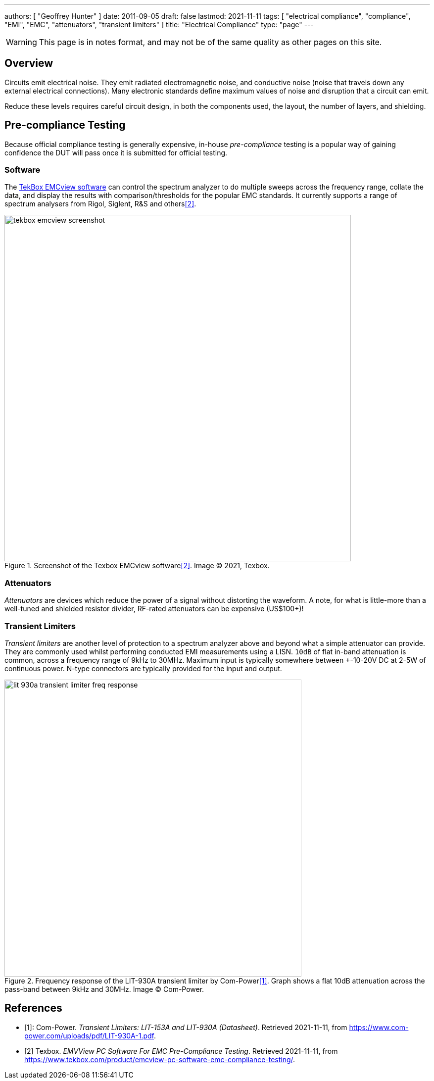 ---
authors: [ "Geoffrey Hunter" ]
date: 2011-09-05
draft: false
lastmod: 2021-11-11
tags: [ "electrical compliance", "compliance", "EMI", "EMC", "attenuators", "transient limiters" ]
title: "Electrical Compliance"
type: "page"
---

WARNING: This page is in notes format, and may not be of the same quality as other pages on this site.

== Overview

Circuits emit electrical noise. They emit radiated electromagnetic noise, and conductive noise (noise that travels down any external electrical connections). Many electronic standards define maximum values of noise and disruption that a circuit can emit.

Reduce these levels requires careful circuit design, in both the components used, the layout, the number of layers, and shielding.

== Pre-compliance Testing

Because official compliance testing is generally expensive, in-house _pre-compliance_ testing is a popular way of gaining confidence the DUT will pass once it is submitted for official testing.

=== Software

The link:https://www.tekbox.com/product/emcview-pc-software-emc-compliance-testing/[TekBox EMCview software] can control the spectrum analyzer to do multiple sweeps across the frequency range, collate the data, and display the results with comparison/thresholds for the popular EMC standards. It currently supports a range of spectrum analysers from Rigol, Siglent, R&S and others<<bib-tekbox-emcview>>.

.Screenshot of the Texbox EMCview software<<bib-tekbox-emcview>>. Image © 2021, Texbox.
image::tekbox-emcview-screenshot.png[width=700px]

=== Attenuators

_Attenuators_ are devices which reduce the power of a signal without distorting the waveform. A note, for what is little-more than a well-tuned and shielded resistor divider, RF-rated attenuators can be expensive (US$100+)!

=== Transient Limiters

_Transient limiters_ are another level of protection to a spectrum analyzer above and beyond what a simple attenuator can provide. They are commonly used whilst performing conducted EMI measurements using a LISN. `10dB` of flat in-band attenuation is common, across a frequency range of 9kHz to 30MHz. Maximum input is typically somewhere between +-10-20V DC at 2-5W of continuous power. N-type connectors are typically provided for the input and output.

.Frequency response of the LIT-930A transient limiter by Com-Power<<bib-com-power-lit-930a-ds>>. Graph shows a flat 10dB attenuation across the pass-band between 9kHz and 30MHz. Image © Com-Power.
image::lit-930a-transient-limiter-freq-response.png[width=600px]

[bibliography]
== References

* [[[bib-com-power-lit-930a-ds, 1]]]: Com-Power. _Transient Limiters: LIT-153A and LIT-930A (Datasheet)_. Retrieved 2021-11-11, from https://www.com-power.com/uploads/pdf/LIT-930A-1.pdf.
* [[[bib-tekbox-emcview, 2]]] Texbox. _EMVView PC Software For EMC Pre-Compliance Testing_. Retrieved 2021-11-11, from https://www.tekbox.com/product/emcview-pc-software-emc-compliance-testing/.
